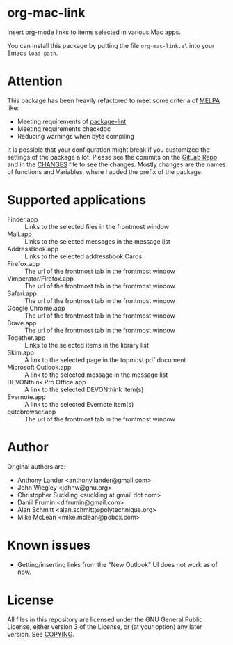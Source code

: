 * org-mac-link
Insert org-mode links to items selected in various Mac apps.

You can install this package by putting the file =org-mac-link.el=
into your Emacs ~load-path~.

* Attention
This package has been heavily refactored to meet some criteria of [[https://melpa.org][MELPA]] like:

- Meeting requirements of [[https://github.com/purcell/package-lint][package-lint]]
- Meeting requirements checkdoc
- Reducing warnings when byte compiling

It is possible that your configuration might break if you customized the settings of the package a lot.
Please see the commits on the [[https://gitlab.com/aimebertrand/org-mac-link][GitLab Repo]] and in the [[file:CHANGES.org][CHANGES]] file to see the changes. Mostly changes are the names of functions and Variables, where I added the prefix of the package.

* Supported applications
- Finder.app :: Links to the selected files in the frontmost window
- Mail.app :: Links to the selected messages in the message list
- AddressBook.app :: Links to the selected addressbook Cards
- Firefox.app :: The url of the frontmost tab in the frontmost window
- Vimperator/Firefox.app :: The url of the frontmost tab in the frontmost window
- Safari.app :: The url of the frontmost tab in the frontmost window
- Google Chrome.app :: The url of the frontmost tab in the frontmost window
- Brave.app :: The url of the frontmost tab in the frontmost window
- Together.app :: Links to the selected items in the library list
- Skim.app :: A link to the selected page in the topmost pdf document
- Microsoft Outlook.app :: A link to the selected message in the message list
- DEVONthink Pro Office.app :: A link to the selected DEVONthink item(s)
- Evernote.app :: A link to the selected Evernote item(s)
- qutebrowser.app :: The url of the frontmost tab in the frontmost window

* Author
Original authors are:
- Anthony Lander <anthony.lander@gmail.com>
- John Wiegley <johnw@gnu.org>
- Christopher Suckling <suckling at gmail dot com>
- Daniil Frumin <difrumin@gmail.com>
- Alan Schmitt <alan.schmitt@polytechnique.org>
- Mike McLean <mike.mclean@pobox.com>

* Known issues
- Getting/inserting links from the "New Outlook" UI does not work as of now.

* License
All files in this repository are licensed under the GNU General Public
License, either version 3 of the License, or (at your option) any
later version. See [[file:COPYING][COPYING]].
